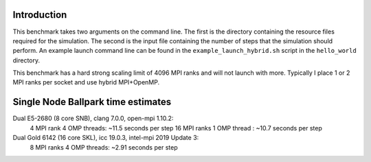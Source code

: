 Introduction
------------

This benchmark takes two arguments on the command line. The first is the directory containing the resource files required for the simulation. The second is the input file containing the number of steps that the simulation should perform. An example launch command line can be found in the ``example_launch_hybrid.sh`` script in the ``hello_world`` directory.

This benchmark has a hard strong scaling limit of 4096 MPI ranks and will not launch with more. Typically I place 1 or 2 MPI ranks per socket and use hybrid MPI+OpenMP.


Single Node Ballpark time estimates
-----------------------------------

Dual E5-2680 (8 core SNB), clang 7.0.0, open-mpi 1.10.2:
    4  MPI rank  4 OMP threads: ~11.5 seconds per step
    16 MPI ranks 1 OMP thread : ~10.7 seconds per step 

Dual Gold 6142 (16 core SKL), icc 19.0.3, intel-mpi 2019 Update 3:
    8  MPI ranks 4 OMP threads: ~2.91 seconds per step
    
